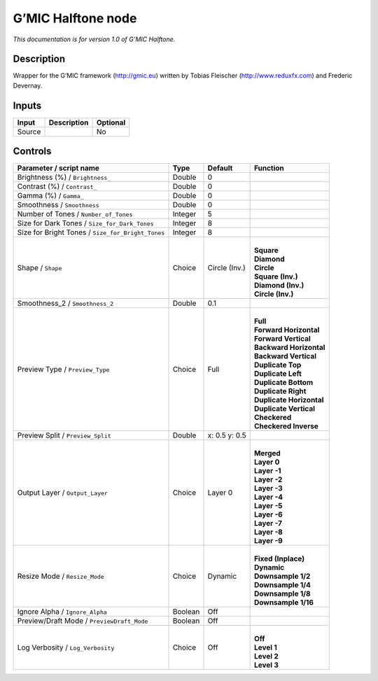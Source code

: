 .. _eu.gmic.Halftone:

G’MIC Halftone node
===================

*This documentation is for version 1.0 of G’MIC Halftone.*

Description
-----------

Wrapper for the G’MIC framework (http://gmic.eu) written by Tobias Fleischer (http://www.reduxfx.com) and Frederic Devernay.

Inputs
------

+--------+-------------+----------+
| Input  | Description | Optional |
+========+=============+==========+
| Source |             | No       |
+--------+-------------+----------+

Controls
--------

.. tabularcolumns:: |>{\raggedright}p{0.2\columnwidth}|>{\raggedright}p{0.06\columnwidth}|>{\raggedright}p{0.07\columnwidth}|p{0.63\columnwidth}|

.. cssclass:: longtable

+---------------------------------------------------+---------+---------------+----------------------------+
| Parameter / script name                           | Type    | Default       | Function                   |
+===================================================+=========+===============+============================+
| Brightness (%) / ``Brightness_``                  | Double  | 0             |                            |
+---------------------------------------------------+---------+---------------+----------------------------+
| Contrast (%) / ``Contrast_``                      | Double  | 0             |                            |
+---------------------------------------------------+---------+---------------+----------------------------+
| Gamma (%) / ``Gamma_``                            | Double  | 0             |                            |
+---------------------------------------------------+---------+---------------+----------------------------+
| Smoothness / ``Smoothness``                       | Double  | 0             |                            |
+---------------------------------------------------+---------+---------------+----------------------------+
| Number of Tones / ``Number_of_Tones``             | Integer | 5             |                            |
+---------------------------------------------------+---------+---------------+----------------------------+
| Size for Dark Tones / ``Size_for_Dark_Tones``     | Integer | 8             |                            |
+---------------------------------------------------+---------+---------------+----------------------------+
| Size for Bright Tones / ``Size_for_Bright_Tones`` | Integer | 8             |                            |
+---------------------------------------------------+---------+---------------+----------------------------+
| Shape / ``Shape``                                 | Choice  | Circle (Inv.) | |                          |
|                                                   |         |               | | **Square**               |
|                                                   |         |               | | **Diamond**              |
|                                                   |         |               | | **Circle**               |
|                                                   |         |               | | **Square (Inv.)**        |
|                                                   |         |               | | **Diamond (Inv.)**       |
|                                                   |         |               | | **Circle (Inv.)**        |
+---------------------------------------------------+---------+---------------+----------------------------+
| Smoothness_2 / ``Smoothness_2``                   | Double  | 0.1           |                            |
+---------------------------------------------------+---------+---------------+----------------------------+
| Preview Type / ``Preview_Type``                   | Choice  | Full          | |                          |
|                                                   |         |               | | **Full**                 |
|                                                   |         |               | | **Forward Horizontal**   |
|                                                   |         |               | | **Forward Vertical**     |
|                                                   |         |               | | **Backward Horizontal**  |
|                                                   |         |               | | **Backward Vertical**    |
|                                                   |         |               | | **Duplicate Top**        |
|                                                   |         |               | | **Duplicate Left**       |
|                                                   |         |               | | **Duplicate Bottom**     |
|                                                   |         |               | | **Duplicate Right**      |
|                                                   |         |               | | **Duplicate Horizontal** |
|                                                   |         |               | | **Duplicate Vertical**   |
|                                                   |         |               | | **Checkered**            |
|                                                   |         |               | | **Checkered Inverse**    |
+---------------------------------------------------+---------+---------------+----------------------------+
| Preview Split / ``Preview_Split``                 | Double  | x: 0.5 y: 0.5 |                            |
+---------------------------------------------------+---------+---------------+----------------------------+
| Output Layer / ``Output_Layer``                   | Choice  | Layer 0       | |                          |
|                                                   |         |               | | **Merged**               |
|                                                   |         |               | | **Layer 0**              |
|                                                   |         |               | | **Layer -1**             |
|                                                   |         |               | | **Layer -2**             |
|                                                   |         |               | | **Layer -3**             |
|                                                   |         |               | | **Layer -4**             |
|                                                   |         |               | | **Layer -5**             |
|                                                   |         |               | | **Layer -6**             |
|                                                   |         |               | | **Layer -7**             |
|                                                   |         |               | | **Layer -8**             |
|                                                   |         |               | | **Layer -9**             |
+---------------------------------------------------+---------+---------------+----------------------------+
| Resize Mode / ``Resize_Mode``                     | Choice  | Dynamic       | |                          |
|                                                   |         |               | | **Fixed (Inplace)**      |
|                                                   |         |               | | **Dynamic**              |
|                                                   |         |               | | **Downsample 1/2**       |
|                                                   |         |               | | **Downsample 1/4**       |
|                                                   |         |               | | **Downsample 1/8**       |
|                                                   |         |               | | **Downsample 1/16**      |
+---------------------------------------------------+---------+---------------+----------------------------+
| Ignore Alpha / ``Ignore_Alpha``                   | Boolean | Off           |                            |
+---------------------------------------------------+---------+---------------+----------------------------+
| Preview/Draft Mode / ``PreviewDraft_Mode``        | Boolean | Off           |                            |
+---------------------------------------------------+---------+---------------+----------------------------+
| Log Verbosity / ``Log_Verbosity``                 | Choice  | Off           | |                          |
|                                                   |         |               | | **Off**                  |
|                                                   |         |               | | **Level 1**              |
|                                                   |         |               | | **Level 2**              |
|                                                   |         |               | | **Level 3**              |
+---------------------------------------------------+---------+---------------+----------------------------+
